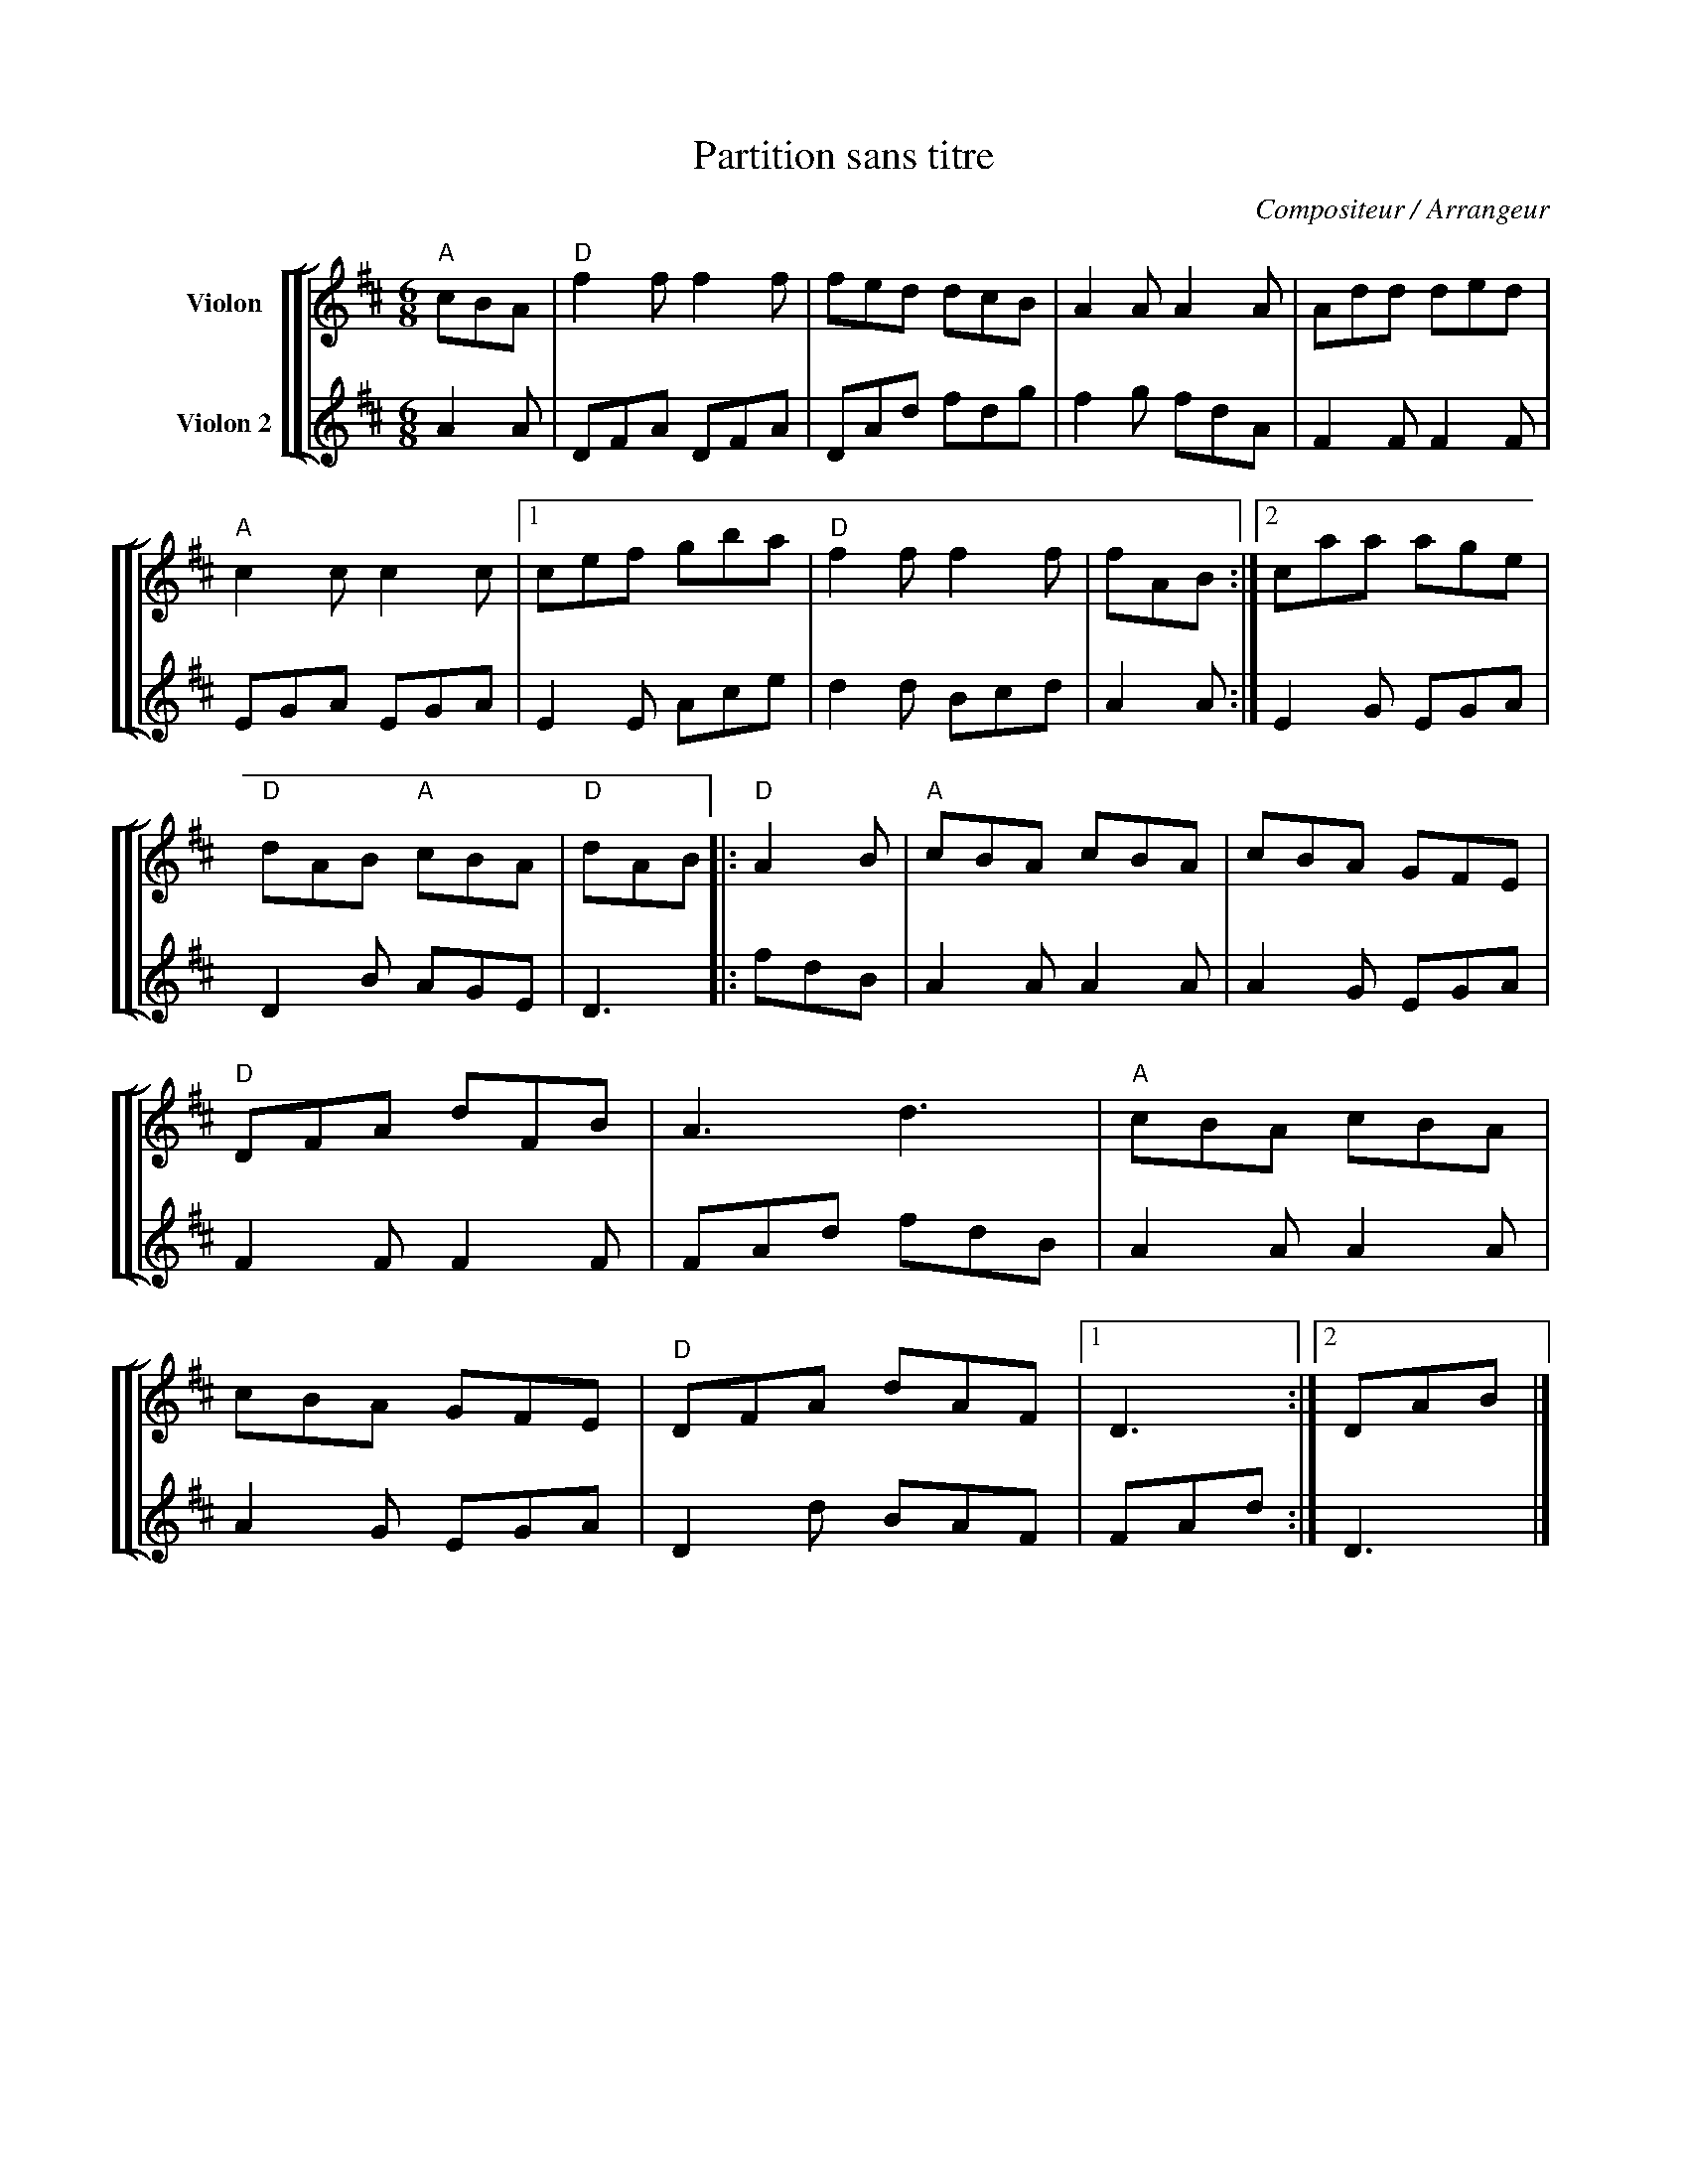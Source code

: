 X:1
T:Partition sans titre
C:Compositeur / Arrangeur
%%score [ [ 1 | 2 ] ]
L:1/8
M:6/8
I:linebreak $
K:D
V:1 treble nm="Violon"
V:2 treble nm="Violon 2"
V:1
"A" cBA |"D" f2 f f2 f | fed dcB | A2 A A2 A | Add ded |"A" c2 c c2 c |1 cef gba |"D" f2 f f2 f | %8
 fAB :|2 caa age |"D" dAB"A" cBA |"D" dAB |:"D" A2 B |"A" cBA cBA | cBA GFE |"D" DFA dFB | A3 d3 | %17
"A" cBA cBA | cBA GFE |"D" DFA dAF |1 D3 :|2 DAB |] %22
V:2
 A2 A | DFA DFA | DAd fdg | f2 g fdA | F2 F F2 F | EGA EGA | E2 E Ace | d2 d Bcd | A2 A :| %9
 E2 G EGA | D2 B AGE | D3 |: fdB | A2 A A2 A | A2 G EGA | F2 F F2 F | FAd fdB | A2 A A2 A | %18
 A2 G EGA | D2 d BAF | FAd :| D3 |] %22
